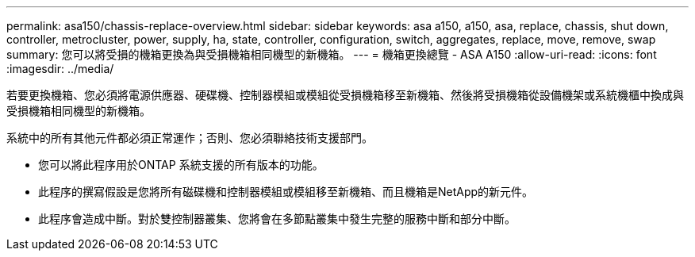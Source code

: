 ---
permalink: asa150/chassis-replace-overview.html 
sidebar: sidebar 
keywords: asa a150, a150, asa, replace, chassis, shut down, controller, metrocluster, power, supply, ha, state, controller, configuration, switch, aggregates, replace, move, remove, swap 
summary: 您可以將受損的機箱更換為與受損機箱相同機型的新機箱。 
---
= 機箱更換總覽 - ASA A150
:allow-uri-read: 
:icons: font
:imagesdir: ../media/


[role="lead"]
若要更換機箱、您必須將電源供應器、硬碟機、控制器模組或模組從受損機箱移至新機箱、然後將受損機箱從設備機架或系統機櫃中換成與受損機箱相同機型的新機箱。

系統中的所有其他元件都必須正常運作；否則、您必須聯絡技術支援部門。

* 您可以將此程序用於ONTAP 系統支援的所有版本的功能。
* 此程序的撰寫假設是您將所有磁碟機和控制器模組或模組移至新機箱、而且機箱是NetApp的新元件。
* 此程序會造成中斷。對於雙控制器叢集、您將會在多節點叢集中發生完整的服務中斷和部分中斷。

